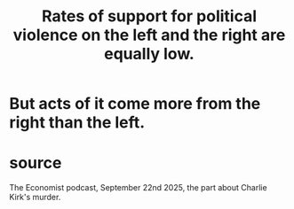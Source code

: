 :PROPERTIES:
:ID:       f8b696de-11f0-4ff1-b597-b8e17ea0e575
:END:
#+title: Rates of support for political violence on the left and the right are equally low.
* But acts of it come more from the right than the left.
* source
  The Economist podcast, September 22nd 2025,
  the part about Charlie Kirk's murder.
